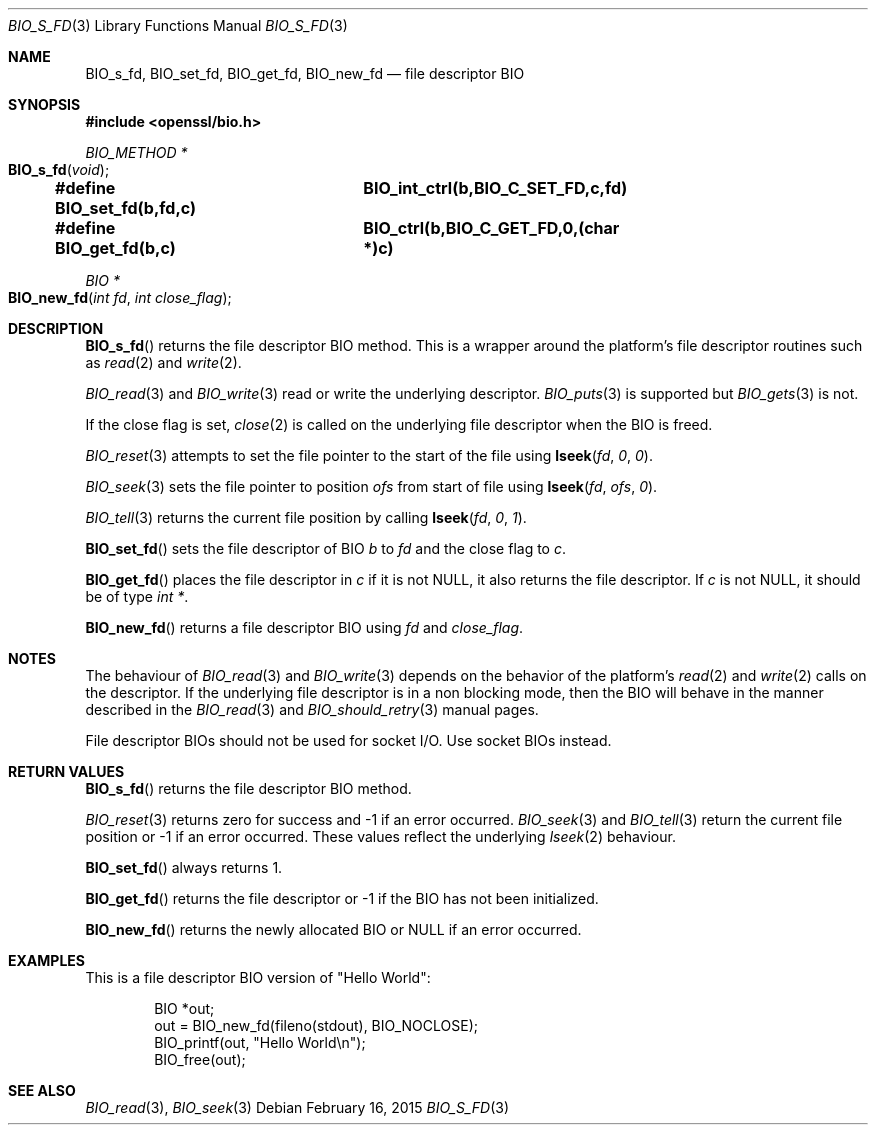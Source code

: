 .\"	$OpenBSD$
.\"
.Dd $Mdocdate: February 16 2015 $
.Dt BIO_S_FD 3
.Os
.Sh NAME
.Nm BIO_s_fd ,
.Nm BIO_set_fd ,
.Nm BIO_get_fd ,
.Nm BIO_new_fd
.Nd file descriptor BIO
.Sh SYNOPSIS
.In openssl/bio.h
.Ft BIO_METHOD *
.Fo BIO_s_fd
.Fa "void"
.Fc
.Fd #define BIO_set_fd(b,fd,c)	BIO_int_ctrl(b,BIO_C_SET_FD,c,fd)
.Fd #define BIO_get_fd(b,c)		BIO_ctrl(b,BIO_C_GET_FD,0,(char *)c)
.Ft BIO *
.Fo BIO_new_fd
.Fa "int fd"
.Fa "int close_flag"
.Fc
.Sh DESCRIPTION
.Fn BIO_s_fd
returns the file descriptor BIO method.
This is a wrapper around the platform's file descriptor routines such as
.Xr read 2
and
.Xr write 2 .
.Pp
.Xr BIO_read 3
and
.Xr BIO_write 3
read or write the underlying descriptor.
.Xr BIO_puts 3
is supported but
.Xr BIO_gets 3
is not.
.Pp
If the close flag is set,
.Xr close 2
is called on the underlying file descriptor when the BIO is freed.
.Pp
.Xr BIO_reset 3
attempts to set the file pointer to the start of the file using
.Fn lseek fd 0 0 .
.Pp
.Xr BIO_seek 3
sets the file pointer to position
.Fa ofs
from start of file using
.Fn lseek fd ofs 0 .
.Pp
.Xr BIO_tell 3
returns the current file position by calling
.Fn lseek fd 0 1 .
.Pp
.Fn BIO_set_fd
sets the file descriptor of BIO
.Fa b
to
.Fa fd
and the close flag to
.Fa c .
.Pp
.Fn BIO_get_fd
places the file descriptor in
.Fa c
if it is not
.Dv NULL ,
it also returns the file descriptor.
If
.Fa c
is not
.Dv NULL ,
it should be of type
.Vt "int *" .
.Pp
.Fn BIO_new_fd
returns a file descriptor BIO using
.Fa fd
and
.Fa close_flag .
.Sh NOTES
The behaviour of
.Xr BIO_read 3
and
.Xr BIO_write 3
depends on the behavior of the platform's
.Xr read 2
and
.Xr write 2
calls on the descriptor.
If the underlying file descriptor is in a non blocking mode,
then the BIO will behave in the manner described in the
.Xr BIO_read 3
and
.Xr BIO_should_retry 3
manual pages.
.Pp
File descriptor BIOs should not be used for socket I/O.
Use socket BIOs instead.
.Sh RETURN VALUES
.Fn BIO_s_fd
returns the file descriptor BIO method.
.Pp
.Xr BIO_reset 3
returns zero for success and -1 if an error occurred.
.Xr BIO_seek 3
and
.Xr BIO_tell 3
return the current file position or -1 if an error occurred.
These values reflect the underlying
.Xr lseek 2
behaviour.
.Pp
.Fn BIO_set_fd
always returns 1.
.Pp
.Fn BIO_get_fd
returns the file descriptor or -1 if the BIO has not been initialized.
.Pp
.Fn BIO_new_fd
returns the newly allocated BIO or
.Dv NULL
if an error occurred.
.Sh EXAMPLES
This is a file descriptor BIO version of "Hello World":
.Bd -literal -offset indent
BIO *out;
out = BIO_new_fd(fileno(stdout), BIO_NOCLOSE);
BIO_printf(out, "Hello World\en");
BIO_free(out);
.Ed
.Sh SEE ALSO
.Xr BIO_read 3 ,
.Xr BIO_seek 3

